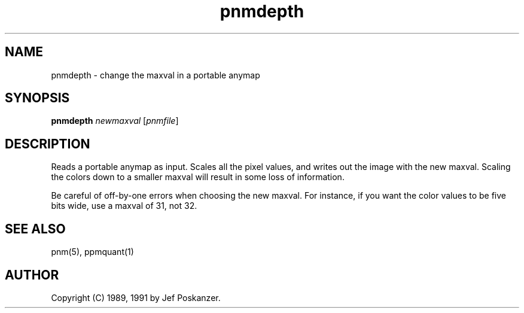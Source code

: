 .TH pnmdepth 1 "12 January 1991"
.SH NAME
pnmdepth - change the maxval in a portable anymap
.SH SYNOPSIS
.B pnmdepth
.I newmaxval
.RI [ pnmfile ]
.SH DESCRIPTION
Reads a portable anymap as input.
Scales all the pixel values, and writes out the image with the new maxval.
Scaling the colors down to a smaller maxval will result in some loss
of information.
.PP
Be careful of off-by-one errors when choosing the new maxval.
For instance, if you want the color values to be five bits wide,
use a maxval of 31, not 32.
.SH "SEE ALSO"
pnm(5), ppmquant(1)
.SH AUTHOR
Copyright (C) 1989, 1991 by Jef Poskanzer.
.\" Permission to use, copy, modify, and distribute this software and its
.\" documentation for any purpose and without fee is hereby granted, provided
.\" that the above copyright notice appear in all copies and that both that
.\" copyright notice and this permission notice appear in supporting
.\" documentation.  This software is provided "as is" without express or
.\" implied warranty.
